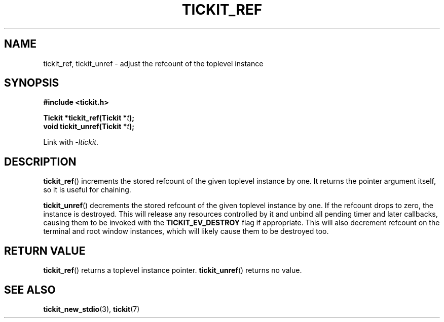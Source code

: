 .TH TICKIT_REF 3
.SH NAME
tickit_ref, tickit_unref \- adjust the refcount of the toplevel instance
.SH SYNOPSIS
.EX
.B #include <tickit.h>
.sp
.BI "Tickit *tickit_ref(Tickit *" t );
.BI "void tickit_unref(Tickit *" t );
.EE
.sp
Link with \fI\-ltickit\fP.
.SH DESCRIPTION
\fBtickit_ref\fP() increments the stored refcount of the given toplevel instance by one. It returns the pointer argument itself, so it is useful for chaining.
.PP
\fBtickit_unref\fP() decrements the stored refcount of the given toplevel instance by one. If the refcount drops to zero, the instance is destroyed. This will release any resources controlled by it and unbind all pending timer and later callbacks, causing them to be invoked with the \fBTICKIT_EV_DESTROY\fP flag if appropriate. This will also decrement refcount on the terminal and root window instances, which will likely cause them to be destroyed too.
.SH "RETURN VALUE"
\fBtickit_ref\fP() returns a toplevel instance pointer. \fBtickit_unref\fP() returns no value.
.SH "SEE ALSO"
.BR tickit_new_stdio (3),
.BR tickit (7)
